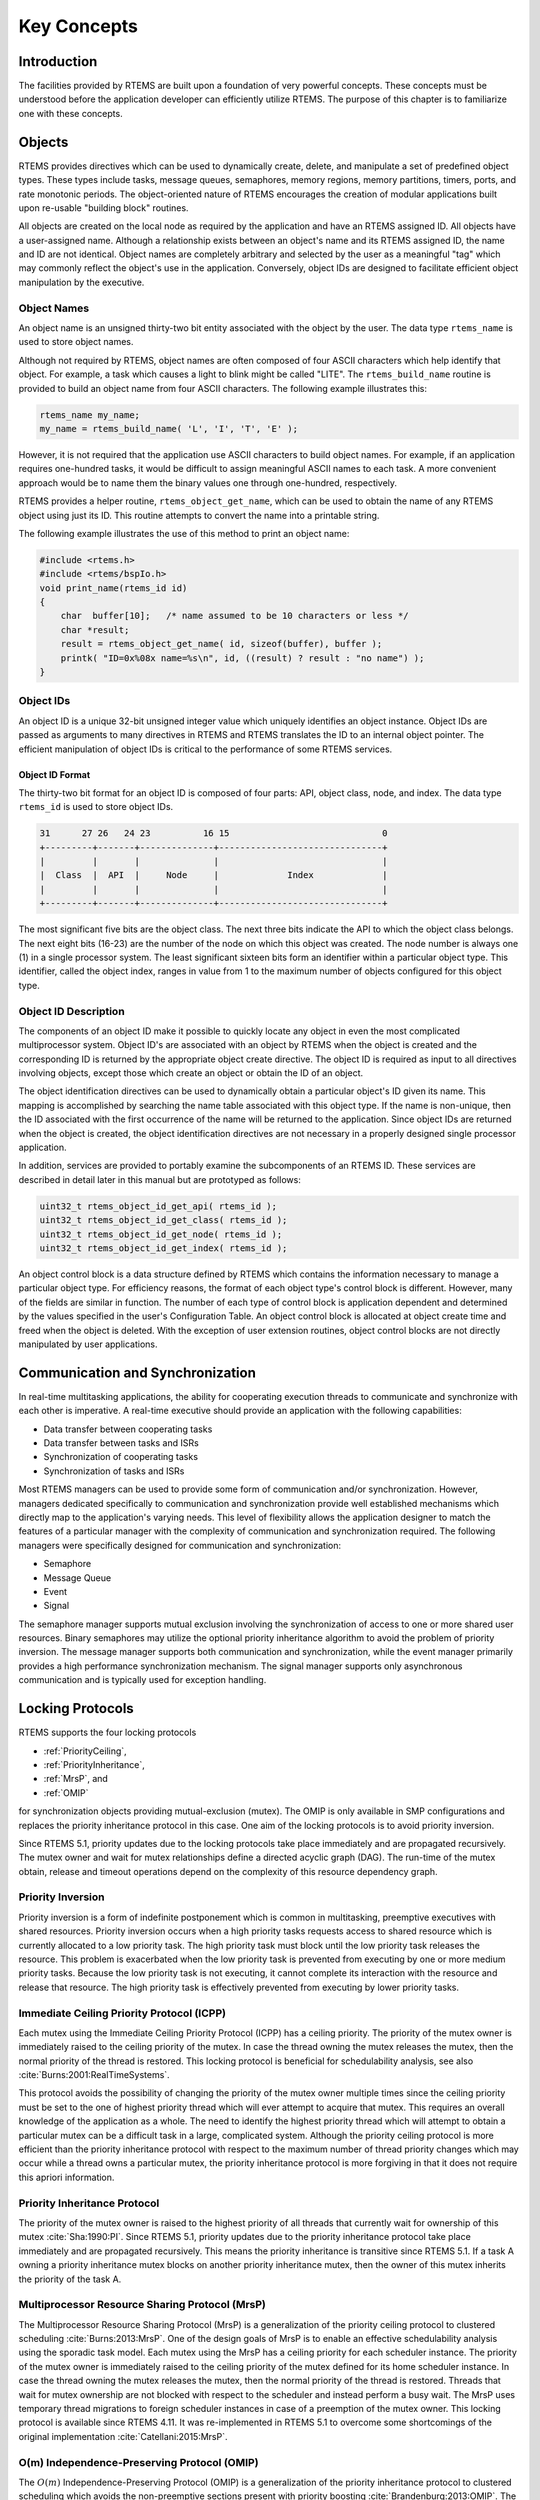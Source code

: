 .. SPDX-License-Identifier: CC-BY-SA-4.0

.. Copyright (C) 1988, 2008 On-Line Applications Research Corporation (OAR)

Key Concepts
************

Introduction
============

The facilities provided by RTEMS are built upon a foundation of very powerful
concepts.  These concepts must be understood before the application developer
can efficiently utilize RTEMS.  The purpose of this chapter is to familiarize
one with these concepts.

.. _objects:

.. index:: objects

Objects
=======

RTEMS provides directives which can be used to dynamically create, delete, and
manipulate a set of predefined object types.  These types include tasks,
message queues, semaphores, memory regions, memory partitions, timers, ports,
and rate monotonic periods.  The object-oriented nature of RTEMS encourages the
creation of modular applications built upon re-usable "building block"
routines.

All objects are created on the local node as required by the application and
have an RTEMS assigned ID.  All objects have a user-assigned name.  Although a
relationship exists between an object's name and its RTEMS assigned ID, the
name and ID are not identical.  Object names are completely arbitrary and
selected by the user as a meaningful "tag" which may commonly reflect the
object's use in the application.  Conversely, object IDs are designed to
facilitate efficient object manipulation by the executive.

.. index:: object name
.. index:: rtems_name

Object Names
------------

An object name is an unsigned thirty-two bit entity associated with the object
by the user.  The data type ``rtems_name`` is used to store object
names.

.. index:: rtems_build_name

Although not required by RTEMS, object names are often composed of four ASCII
characters which help identify that object.  For example, a task which causes a
light to blink might be called "LITE".  The ``rtems_build_name`` routine is
provided to build an object name from four ASCII characters.  The following
example illustrates this:

.. code-block:: c

    rtems_name my_name;
    my_name = rtems_build_name( 'L', 'I', 'T', 'E' );

However, it is not required that the application use ASCII characters to build
object names.  For example, if an application requires one-hundred tasks, it
would be difficult to assign meaningful ASCII names to each task.  A more
convenient approach would be to name them the binary values one through
one-hundred, respectively.

.. index:: rtems_object_get_name

RTEMS provides a helper routine, ``rtems_object_get_name``, which can be used
to obtain the name of any RTEMS object using just its ID.  This routine
attempts to convert the name into a printable string.

The following example illustrates the use of this method to print an object
name:

.. code-block:: c

    #include <rtems.h>
    #include <rtems/bspIo.h>
    void print_name(rtems_id id)
    {
        char  buffer[10];   /* name assumed to be 10 characters or less */
        char *result;
        result = rtems_object_get_name( id, sizeof(buffer), buffer );
        printk( "ID=0x%08x name=%s\n", id, ((result) ? result : "no name") );
    }

.. index:: object ID
.. index:: object ID composition
.. index:: rtems_id

Object IDs
----------

An object ID is a unique 32-bit unsigned integer value which uniquely
identifies an object instance.  Object IDs are passed as arguments to many
directives in RTEMS and RTEMS translates the ID to an internal object pointer.
The efficient manipulation of object IDs is critical to the performance of some
RTEMS services.

Object ID Format
~~~~~~~~~~~~~~~~

The thirty-two bit format for an object ID is composed of four parts: API,
object class, node, and index.  The data type ``rtems_id`` is used to store
object IDs.

.. code-block:: c

    31      27 26   24 23          16 15                             0
    +---------+-------+--------------+-------------------------------+
    |         |       |              |                               |
    |  Class  |  API  |     Node     |             Index             |
    |         |       |              |                               |
    +---------+-------+--------------+-------------------------------+

The most significant five bits are the object class.  The next three bits
indicate the API to which the object class belongs.  The next eight bits
(16-23) are the number of the node on which this object was created.  The node
number is always one (1) in a single processor system.  The least significant
sixteen bits form an identifier within a particular object type.  This
identifier, called the object index, ranges in value from 1 to the maximum
number of objects configured for this object type.

Object ID Description
---------------------

The components of an object ID make it possible to quickly locate any object in
even the most complicated multiprocessor system.  Object ID's are associated
with an object by RTEMS when the object is created and the corresponding ID is
returned by the appropriate object create directive.  The object ID is required
as input to all directives involving objects, except those which create an
object or obtain the ID of an object.

The object identification directives can be used to dynamically obtain a
particular object's ID given its name.  This mapping is accomplished by
searching the name table associated with this object type.  If the name is
non-unique, then the ID associated with the first occurrence of the name will
be returned to the application.  Since object IDs are returned when the object
is created, the object identification directives are not necessary in a
properly designed single processor application.

In addition, services are provided to portably examine the subcomponents of an
RTEMS ID.  These services are described in detail later in this manual but are
prototyped as follows:

.. index:: obtaining class from object ID
.. index:: obtaining node from object ID
.. index:: obtaining index from object ID
.. index:: get class from object ID
.. index:: get node from object ID
.. index:: get index from object ID
.. index:: rtems_object_id_get_api
.. index:: rtems_object_id_get_class
.. index:: rtems_object_id_get_node
.. index:: rtems_object_id_get_index

.. code-block:: c

    uint32_t rtems_object_id_get_api( rtems_id );
    uint32_t rtems_object_id_get_class( rtems_id );
    uint32_t rtems_object_id_get_node( rtems_id );
    uint32_t rtems_object_id_get_index( rtems_id );

An object control block is a data structure defined by RTEMS which contains the
information necessary to manage a particular object type.  For efficiency
reasons, the format of each object type's control block is different.  However,
many of the fields are similar in function.  The number of each type of control
block is application dependent and determined by the values specified in the
user's Configuration Table.  An object control block is allocated at object
create time and freed when the object is deleted.  With the exception of user
extension routines, object control blocks are not directly manipulated by user
applications.

.. index:: communication and synchronization

Communication and Synchronization
=================================

In real-time multitasking applications, the ability for cooperating execution
threads to communicate and synchronize with each other is imperative.  A
real-time executive should provide an application with the following
capabilities:

- Data transfer between cooperating tasks

- Data transfer between tasks and ISRs

- Synchronization of cooperating tasks

- Synchronization of tasks and ISRs

Most RTEMS managers can be used to provide some form of communication and/or
synchronization.  However, managers dedicated specifically to communication and
synchronization provide well established mechanisms which directly map to the
application's varying needs.  This level of flexibility allows the application
designer to match the features of a particular manager with the complexity of
communication and synchronization required.  The following managers were
specifically designed for communication and synchronization:

- Semaphore

- Message Queue

- Event

- Signal

The semaphore manager supports mutual exclusion involving the synchronization
of access to one or more shared user resources.  Binary semaphores may utilize
the optional priority inheritance algorithm to avoid the problem of priority
inversion.  The message manager supports both communication and
synchronization, while the event manager primarily provides a high performance
synchronization mechanism.  The signal manager supports only asynchronous
communication and is typically used for exception handling.

.. index:: locking protocols

Locking Protocols
=================

RTEMS supports the four locking protocols

* :ref:`PriorityCeiling`,

* :ref:`PriorityInheritance`,

* :ref:`MrsP`, and

* :ref:`OMIP`

for synchronization objects providing mutual-exclusion (mutex).  The OMIP is
only available in SMP configurations and replaces the priority inheritance
protocol in this case.  One aim of the locking protocols is to avoid priority
inversion.

Since RTEMS 5.1, priority updates due to the locking protocols take place
immediately and are propagated recursively.  The mutex owner and wait for mutex
relationships define a directed acyclic graph (DAG).  The run-time of the mutex
obtain, release and timeout operations depend on the complexity of this
resource dependency graph.

.. index:: priority inversion

.. _PriorityInversion:

Priority Inversion
------------------

Priority inversion is a form of indefinite postponement which is common in
multitasking, preemptive executives with shared resources.  Priority inversion
occurs when a high priority tasks requests access to shared resource which is
currently allocated to a low priority task.  The high priority task must block
until the low priority task releases the resource.  This problem is exacerbated
when the low priority task is prevented from executing by one or more medium
priority tasks.  Because the low priority task is not executing, it cannot
complete its interaction with the resource and release that resource.  The high
priority task is effectively prevented from executing by lower priority tasks.

.. index:: priority ceiling protocol
.. index:: immediate ceiling priority protocol

.. _PriorityCeiling:

Immediate Ceiling Priority Protocol (ICPP)
------------------------------------------

Each mutex using the Immediate Ceiling Priority Protocol (ICPP) has a ceiling
priority.  The priority of the mutex owner is immediately raised to the ceiling
priority of the mutex.  In case the thread owning the mutex releases the mutex,
then the normal priority of the thread is restored.  This locking protocol is
beneficial for schedulability analysis, see also
:cite:`Burns:2001:RealTimeSystems`.

This protocol avoids the possibility of changing the priority of the mutex
owner multiple times since the ceiling priority must be set to the one of
highest priority thread which will ever attempt to acquire that mutex.  This
requires an overall knowledge of the application as a whole.  The need to
identify the highest priority thread which will attempt to obtain a particular
mutex can be a difficult task in a large, complicated system.  Although the
priority ceiling protocol is more efficient than the priority inheritance
protocol with respect to the maximum number of thread priority changes which
may occur while a thread owns a particular mutex, the priority inheritance
protocol is more forgiving in that it does not require this apriori
information.

.. index:: priority inheritance protocol

.. _PriorityInheritance:

Priority Inheritance Protocol
-----------------------------

The priority of the mutex owner is raised to the highest priority of all
threads that currently wait for ownership of this mutex :cite:`Sha:1990:PI`.
Since RTEMS 5.1, priority updates due to the priority inheritance protocol
take place immediately and are propagated recursively.  This means the priority
inheritance is transitive since RTEMS 5.1.  If a task A owning a priority
inheritance mutex blocks on another priority inheritance mutex, then the owner
of this mutex inherits the priority of the task A.

.. index:: Multiprocessor Resource Sharing Protocol (MrsP)

.. _MrsP:

Multiprocessor Resource Sharing Protocol (MrsP)
-----------------------------------------------

The Multiprocessor Resource Sharing Protocol (MrsP) is a generalization of the
priority ceiling protocol to clustered scheduling :cite:`Burns:2013:MrsP`.  One
of the design goals of MrsP is to enable an effective schedulability analysis
using the sporadic task model.  Each mutex using the MrsP has a ceiling
priority for each scheduler instance.  The priority of the mutex owner is
immediately raised to the ceiling priority of the mutex defined for its home
scheduler instance.  In case the thread owning the mutex releases the mutex,
then the normal priority of the thread is restored.  Threads that wait for
mutex ownership are not blocked with respect to the scheduler and instead
perform a busy wait.  The MrsP uses temporary thread migrations to foreign
scheduler instances in case of a preemption of the mutex owner.  This locking
protocol is available since RTEMS 4.11. It was re-implemented in RTEMS 5.1 to
overcome some shortcomings of the original implementation
:cite:`Catellani:2015:MrsP`.

.. index:: O(m) Independence-Preserving Protocol (OMIP)

.. _OMIP:

O(m) Independence-Preserving Protocol (OMIP)
----------------------------------------------------

The :math:`O(m)` Independence-Preserving Protocol (OMIP) is a generalization of
the priority inheritance protocol to clustered scheduling which avoids the
non-preemptive sections present with priority boosting
:cite:`Brandenburg:2013:OMIP`.  The :math:`m` denotes the number of processors
in the system.  Similar to the uniprocessor priority inheritance protocol, the
OMIP mutexes do not need any external configuration data, e.g. a ceiling
priority.  This makes them a good choice for general purpose libraries that
need internal locking.  The complex part of the implementation is contained in
the thread queues and shared with the MrsP support.  This locking protocol is
available since RTEMS 5.1.

.. index:: thread queues

Thread Queues
=============

In case more than one :term:`thread` may wait on a synchronization object, e.g.
a semaphore or a message queue, then the waiting threads are added to a data
structure called the thread queue.  Thread queues are named task wait queues in
the Classic API.  There are two thread queuing disciplines available which
define the order of the threads on a particular thread queue.  Threads can wait
in FIFO or priority order.

In uniprocessor configurations, the priority queuing discipline just orders
the threads according to their current priority and in FIFO order in case of
equal priorities.  However, in SMP configurations, the situation is a bit more
difficult due to the support for clustered scheduling.  It makes no sense to
compare the priority values of two different scheduler instances.  Thus, it is
impossible to simply use one plain priority queue for threads of different
clusters.  Two levels of queues can be used as one way to solve the problem.
The top-level queue provides FIFO ordering and contains priority queues.  Each
priority queue is associated with a scheduler instance and contains only
threads of this scheduler instance.  Threads are enqueued in the priority
queues corresponding to their scheduler instances.  To dequeue a thread, the
highest priority thread of the first priority queue is selected.  Once this is
done, the first priority queue is appended to the top-level FIFO queue.  This
guarantees fairness with respect to the scheduler instances.

Such a two-level queue needs a considerable amount of memory if fast enqueue
and dequeue operations are desired.  Providing this storage per thread queue
would waste a lot of memory in typical applications.  Instead, each thread has
a queue attached which resides in a dedicated memory space independent of other
memory used for the thread (this approach was borrowed from FreeBSD).  In case
a thread needs to block, there are two options

* the object already has a queue, then the thread enqueues itself to this
  already present queue and the queue of the thread is added to a list of free
  queues for this object, or

* otherwise, the queue of the thread is given to the object and the thread
  enqueues itself to this queue.

In case the thread is dequeued, there are two options

* the thread is the last thread in the queue, then it removes this queue
  from the object and reclaims it for its own purpose, or

* otherwise, the thread removes one queue from the free list of the object
  and reclaims it for its own purpose.

Since there are usually more objects than threads, this actually reduces the
memory demands.  In addition the objects only contain a pointer to the queue
structure.  This helps to hide implementation details.  Inter-cluster priority
queues are available since RTEMS 5.1.

A doubly-linked list (chain) is used to implement the FIFO queues yielding a
:math:`O(1)` worst-case time complexity for enqueue and dequeue operations.

A red-black tree is used to implement the priority queues yielding a
:math:`O(log(n))` worst-case time complexity for enqueue and dequeue operations
with :math:`n` being the count of threads already on the queue.

.. index:: time

Time
====

The development of responsive real-time applications requires an understanding
of how RTEMS maintains and supports time-related operations.  The basic unit of
time in RTEMS is known as a `clock tick` or simply `tick`.  The tick interval
is defined by the application configuration option
:ref:`CONFIGURE_MICROSECONDS_PER_TICK <CONFIGURE_MICROSECONDS_PER_TICK>`.  The
tick interval defines the basic resolution of all interval and calendar time
operations.  Obviously, the directives which use intervals or wall time cannot
operate without some external mechanism which provides a periodic clock tick.
This clock tick is provided by the clock driver.  The tick precision and
stability depends on the clock driver and interrupt latency.  Most clock
drivers provide a timecounter to measure the time with a higher resolution than
the tick.

.. index:: rtems_interval

By tracking time in units of ticks, RTEMS is capable of supporting interval
timing functions such as task delays, timeouts, timeslicing, the delayed
execution of timer service routines, and the rate monotonic scheduling of
tasks.  An interval is defined as a number of ticks relative to the current
time.  For example, when a task delays for an interval of ten ticks, it is
implied that the task will not execute until ten clock ticks have occurred.
All intervals are specified using data type :c:type:`rtems_interval`.

A characteristic of interval timing is that the actual interval period may be a
fraction of a tick less than the interval requested.  This occurs because the
time at which the delay timer is set up occurs at some time between two clock
ticks.  Therefore, the first countdown tick occurs in less than the complete
time interval for a tick.  This can be a problem if the tick resolution is
large.

The rate monotonic scheduling algorithm is a hard real-time scheduling
methodology.  This methodology provides rules which allows one to guarantee
that a set of independent periodic tasks will always meet their deadlines even
under transient overload conditions.  The rate monotonic manager provides
directives built upon the Clock Manager's interval timer support routines.

Interval timing is not sufficient for the many applications which require that
time be kept in wall time or true calendar form.  Consequently, RTEMS maintains
the current date and time.  This allows selected time operations to be
scheduled at an actual calendar date and time.  For example, a task could
request to delay until midnight on New Year's Eve before lowering the ball at
Times Square.  The data type :c:type:`rtems_time_of_day` is used to specify calendar
time in RTEMS services.  See :ref:`Time and Date Data Structures`.

.. index:: rtems_time_of_day

Timer and Timeouts
==================

Timer and timeout services are a standard component of an operating system.
The use cases fall roughly into two categories:

* Timeouts -- used to detect if some operations need more time than expected.
  Since the unexpected happens hopefully rarely, timeout timers are usually
  removed before they expire. The critical operations are insert and removal.
  For example, they are important for the performance of a network stack.

* Timers -- used to carry out some work in the future. They usually expire
  and need a high resolution. An example use case is a time driven scheduler,
  e.g.  rate-monotonic or EDF.

In RTEMS versions prior to 5.1 the timer and timeout support was implemented
by means of delta chains.  This implementation was unfit for SMP systems due to
several reasons.  The new implementation present since RTEMS 5.1 uses a
red-black tree with the expiration time as the key.  This leads to
:math:`O(log(n))` worst-case insert and removal operations for :math:`n` active
timer or timeouts.  Each processor provides its own timer and timeout service
point so that it scales well with the processor count of the system.  For each
operation it is sufficient to acquire and release a dedicated SMP lock only
once. The drawback is that a 64-bit integer type is required internally for the
intervals to avoid a potential overflow of the key values.

An alternative to the red-black tree based implementation would be the use of a
timer wheel based algorithm :cite:`Varghese:1987:TimerWheel` which is used in
Linux and FreeBSD :cite:`Varghese:1995:BSDCallout` for example.  A timer wheel
based algorithm offers :math:`O(1)` worst-case time complexity for insert and
removal operations.  The drawback is that the run-time of the clock tick
procedure is unpredictable due to the use of a hash table or cascading.

The red-black tree approach was selected for RTEMS, since it offers a more
predictable run-time behaviour.  However, this sacrifices the constant insert
and removal operations offered by the timer wheel algorithms.  See also
:cite:`Gleixner:2006:Hrtimers`.  The implementation can re-use the red-black
tree support already used in other areas, e.g. for the thread priority queues.
Less code is a good thing for size, testing and verification.

.. index:: memory management

Memory Management
=================

RTEMS memory management facilities can be grouped into two classes: dynamic
memory allocation and address translation.  Dynamic memory allocation is
required by applications whose memory requirements vary through the
application's course of execution.  Address translation is needed by
applications which share memory with another CPU or an intelligent Input/Output
processor.  The following RTEMS managers provide facilities to manage memory:

- Region

- Partition

- Dual Ported Memory

RTEMS memory management features allow an application to create simple memory
pools of fixed size buffers and/or more complex memory pools of variable size
segments.  The partition manager provides directives to manage and maintain
pools of fixed size entities such as resource control blocks.  Alternatively,
the region manager provides a more general purpose memory allocation scheme
that supports variable size blocks of memory which are dynamically obtained and
freed by the application.  The dual-ported memory manager provides executive
support for address translation between internal and external dual-ported RAM
address space.
